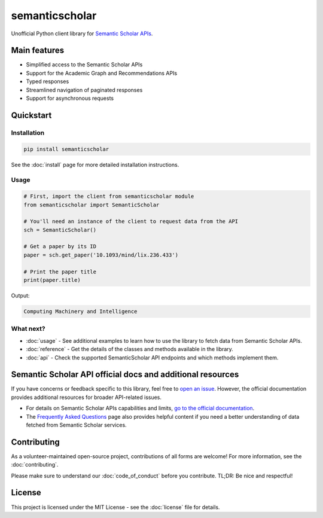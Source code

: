 ===============
semanticscholar
===============

Unofficial Python client library for `Semantic Scholar APIs <https://api.semanticscholar.org/>`_.

Main features
=============

- Simplified access to the Semantic Scholar APIs
- Support for the Academic Graph and Recommendations APIs
- Typed responses
- Streamlined navigation of paginated responses
- Support for asynchronous requests

Quickstart
==========

Installation
------------

.. code-block:: bash

    pip install semanticscholar

See the :doc:`install` page for more detailed installation instructions.

Usage
-----

.. code-block:: python

   # First, import the client from semanticscholar module
   from semanticscholar import SemanticScholar

   # You'll need an instance of the client to request data from the API
   sch = SemanticScholar()

   # Get a paper by its ID
   paper = sch.get_paper('10.1093/mind/lix.236.433')

   # Print the paper title
   print(paper.title)

Output:

.. code-block:: text

   Computing Machinery and Intelligence

What next?
----------

- :doc:`usage` - See additional examples to learn how to use the library to fetch data from Semantic Scholar APIs.
- :doc:`reference` - Get the details of the classes and methods available in the library.
- :doc:`api` - Check the supported SemanticScholar API endpoints and which methods implement them.

Semantic Scholar API official docs and additional resources
===========================================================

If you have concerns or feedback specific to this library, feel free to `open an issue <https://github.com/danielnsilva/semanticscholar/issues>`_. However, the official documentation provides additional resources for broader API-related issues.

- For details on Semantic Scholar APIs capabilities and limits, `go to the official documentation <https://api.semanticscholar.org/api-docs/graph>`_.
- The `Frequently Asked Questions <https://www.semanticscholar.org/faq>`_ page also provides helpful content if you need a better understanding of data fetched from Semantic Scholar services.

Contributing
============

As a volunteer-maintained open-source project, contributions of all forms are welcome! For more information, see the :doc:`contributing`.

Please make sure to understand our :doc:`code_of_conduct` before you contribute. TL;DR: Be nice and respectful!

License
=======

This project is licensed under the MIT License - see the :doc:`license` file for details.
